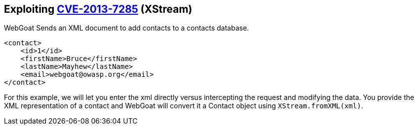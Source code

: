 == Exploiting http://web.nvd.nist.gov/view/vuln/detail?vulnId=CVE-2013-7285[CVE-2013-7285] (XStream)

WebGoat Sends an XML document to add contacts to a contacts database.  
[source,xml]
----
<contact>  
    <id>1</id>
    <firstName>Bruce</firstName>
    <lastName>Mayhew</lastName>
    <email>webgoat@owasp.org</email>
</contact>  
----

For this example, we will let you enter the xml directly versus intercepting the request and modifying the data.  You provide the XML representation of a contact and WebGoat will convert it a Contact object using `XStream.fromXML(xml)`.
